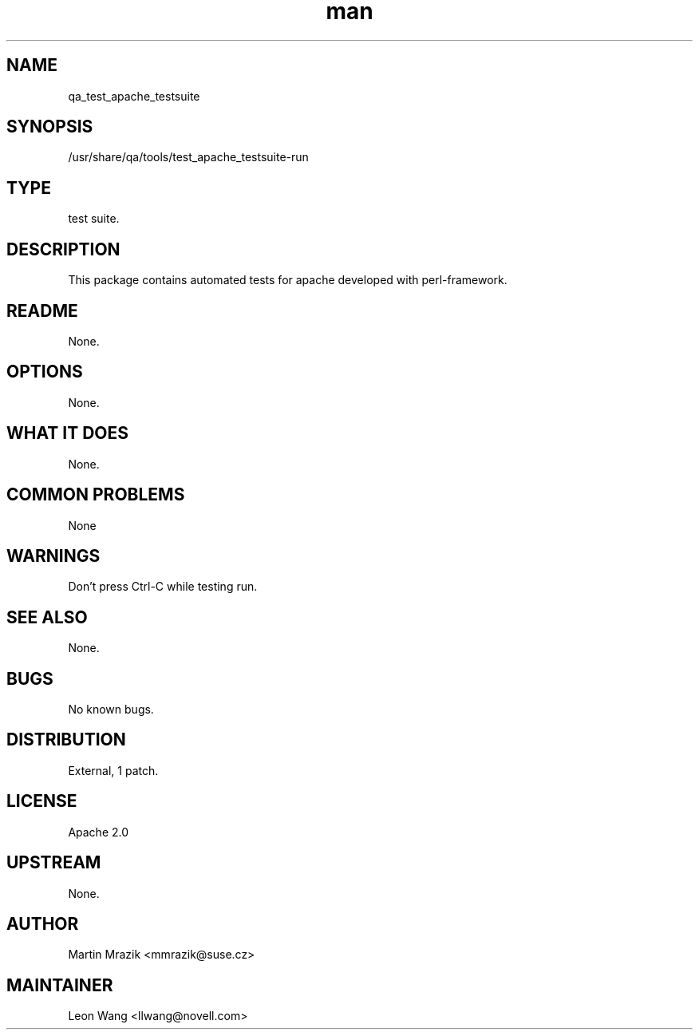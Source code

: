 ." Manpage for qa_test_apache_testsuite.
." Contact David Mulder <dmulder@novell.com> to correct errors or typos.
.TH man 8 "21 Oct 2011" "1.0" "qa_test_apache_testsuite man page"
.SH NAME
qa_test_apache_testsuite
.SH SYNOPSIS
/usr/share/qa/tools/test_apache_testsuite-run
.SH TYPE
test suite.
.SH DESCRIPTION
This package contains automated tests for apache developed with perl-framework.
.SH README
None.
.SH OPTIONS
None.
.SH WHAT IT DOES
None.
.SH COMMON PROBLEMS
None
.SH WARNINGS
Don't press Ctrl-C while testing run.
.SH SEE ALSO
None.
.SH BUGS
No known bugs.
.SH DISTRIBUTION
External, 1 patch.
.SH LICENSE
Apache 2.0
.SH UPSTREAM
None.
.SH AUTHOR
Martin Mrazik <mmrazik@suse.cz>
.SH MAINTAINER
Leon Wang <llwang@novell.com>
